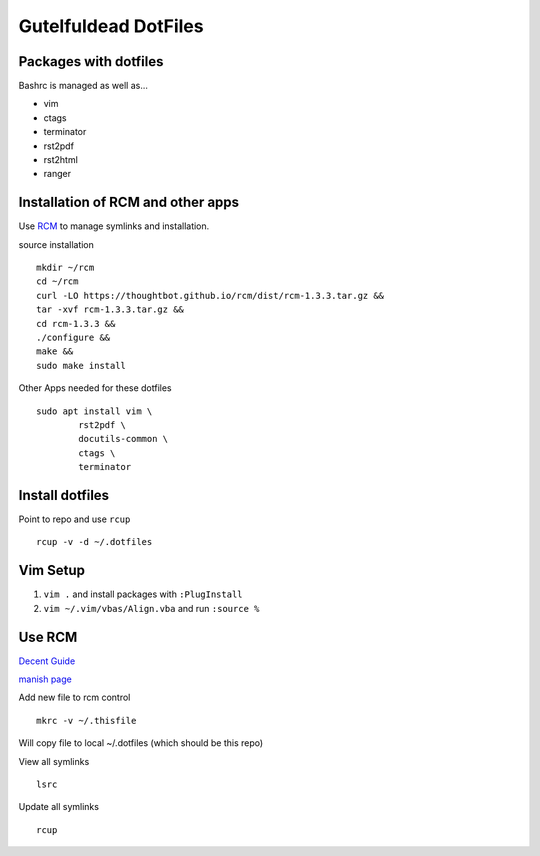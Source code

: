 =====================
Gutelfuldead DotFiles
=====================

Packages with dotfiles
======================

Bashrc is managed as well as...

- vim
- ctags
- terminator
- rst2pdf
- rst2html
- ranger

Installation of RCM and other apps
==================================

Use `RCM <https://github.com/thoughtbot/rcm>`_ to manage symlinks and installation.

source installation ::

	mkdir ~/rcm
	cd ~/rcm
	curl -LO https://thoughtbot.github.io/rcm/dist/rcm-1.3.3.tar.gz &&
	tar -xvf rcm-1.3.3.tar.gz &&
	cd rcm-1.3.3 &&
	./configure &&
	make &&
	sudo make install

Other Apps needed for these dotfiles ::

	sudo apt install vim \
		rst2pdf \
		docutils-common \
		ctags \
		terminator

Install dotfiles
================

Point to repo and use ``rcup`` ::

	rcup -v -d ~/.dotfiles

Vim Setup
=========

#. ``vim .`` and install packages with ``:PlugInstall``

#. ``vim ~/.vim/vbas/Align.vba`` and run ``:source %``

Use RCM
=======

`Decent Guide <https://distrotube.com/blog/rcm-guide/>`_

`manish page <http://thoughtbot.github.io/rcm/rcm.7.html>`_

Add new file to rcm control ::

	mkrc -v ~/.thisfile

Will copy file to local ~/.dotfiles (which should be this repo)

View all symlinks ::

	lsrc

Update all symlinks ::

	rcup

